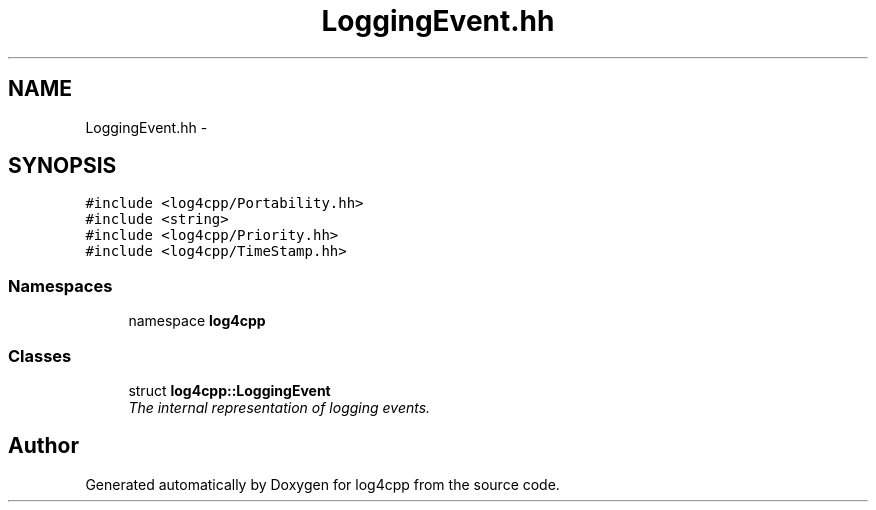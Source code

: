 .TH "LoggingEvent.hh" 3 "3 Oct 2012" "Version 1.0" "log4cpp" \" -*- nroff -*-
.ad l
.nh
.SH NAME
LoggingEvent.hh \- 
.SH SYNOPSIS
.br
.PP
\fC#include <log4cpp/Portability.hh>\fP
.br
\fC#include <string>\fP
.br
\fC#include <log4cpp/Priority.hh>\fP
.br
\fC#include <log4cpp/TimeStamp.hh>\fP
.br

.SS "Namespaces"

.in +1c
.ti -1c
.RI "namespace \fBlog4cpp\fP"
.br
.in -1c
.SS "Classes"

.in +1c
.ti -1c
.RI "struct \fBlog4cpp::LoggingEvent\fP"
.br
.RI "\fIThe internal representation of logging events. \fP"
.in -1c
.SH "Author"
.PP 
Generated automatically by Doxygen for log4cpp from the source code.
